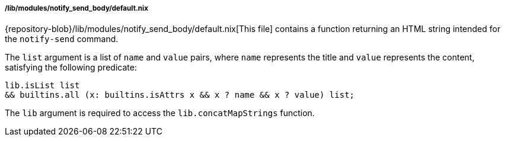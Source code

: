 ===== /lib/modules/notify_send_body/default.nix

{repository-blob}/lib/modules/notify_send_body/default.nix[This file] contains a
function returning an HTML string intended for the `notify-send` command.

The `list` argument is a list of `name` and `value` pairs, where `name`
represents the title and `value` represents the content, satisfying the
following predicate:

[,nix]
----
lib.isList list
&& builtins.all (x: builtins.isAttrs x && x ? name && x ? value) list;
----

The `lib` argument is required to access the `lib.concatMapStrings` function.
